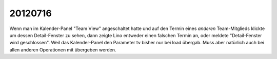 20120716
========

Wenn man im Kalender-Panel "Team View" angeschaltet hatte und auf den Termin 
eines *anderen* Team-Mitglieds klickte um dessen Detail-Fenster zu sehen, dann zeigte Lino entweder 
einen falschen Termin an, oder meldete "Detail-Fenster wird geschlossen". 
Weil das Kalender-Panel den Parameter tv bisher nur bei load übergab.
Muss aber natürlich auch bei allen anderen Operationen mit übergeben werden.
